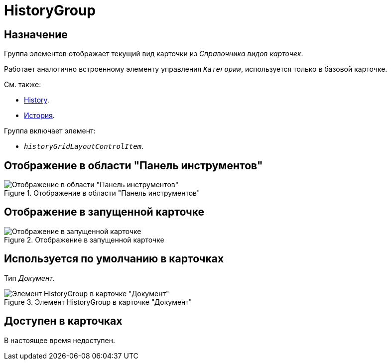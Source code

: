 = HistoryGroup

== Назначение

Группа элементов отображает текущий вид карточки из _Справочника видов карточек_.

Работает аналогично встроенному элементу управления `_Категории_`, используется только в базовой карточке.

.См. также:
* xref:layouts/hc-ctrl/history-control-en.adoc[History].
* xref:layouts/hc-ctrl/history-control-ru.adoc[История].

.Группа включает элемент:
* `_historyGridLayoutControlItem_`.

== Отображение в области "Панель инструментов"

.Отображение в области "Панель инструментов"
image::history-group-control.png[Отображение в области "Панель инструментов"]

== Отображение в запущенной карточке

.Отображение в запущенной карточке
image::history-group.png[Отображение в запущенной карточке]

== Используется по умолчанию в карточках

Тип _Документ_.

.Элемент HistoryGroup в карточке "Документ"
image::history-tab.png[Элемент HistoryGroup в карточке "Документ"]

== Доступен в карточках

В настоящее время недоступен.
